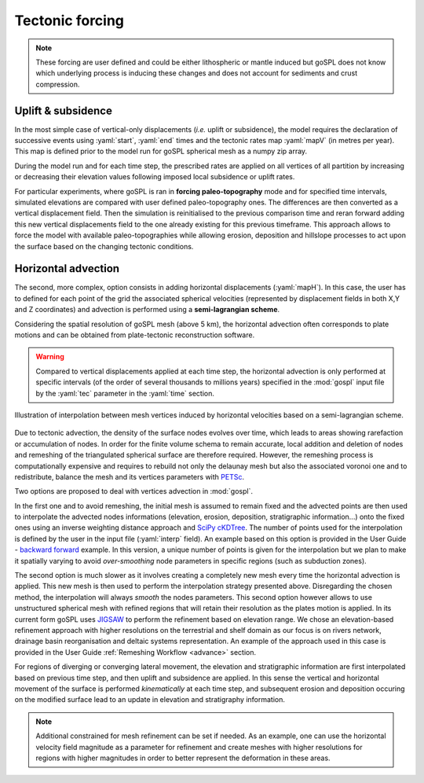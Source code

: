 .. _tecto:


.. role:: yaml(code)
   :language: yaml

==================================
Tectonic forcing
==================================

.. note::

  These forcing are user defined and could be either lithospheric or mantle induced but goSPL does not know which underlying process is inducing these changes and does not account for sediments and crust compression.


Uplift & subsidence
---------------------------------

In the most simple case of vertical-only displacements (*i.e.* uplift or subsidence), the model requires the declaration of successive events using :yaml:`start`, :yaml:`end` times and the tectonic rates map :yaml:`mapV` (in metres per year). This map is defined prior to the model run for goSPL spherical mesh as a  numpy zip array.

During the model run and for each time step, the prescribed rates are applied on all vertices of all partition by increasing or decreasing their elevation values following imposed local subsidence or uplift rates.

For particular experiments, where goSPL is ran in **forcing paleo-topography** mode and for specified time intervals, simulated elevations are compared with user defined paleo-topography ones. The differences are then converted as a vertical displacement field. Then the simulation is reinitialised to the previous comparison time and reran forward adding this new vertical displacements field to the one already existing for this previous timeframe. This approach allows to force the model with available paleo-topographies while allowing erosion, deposition and hillslope processes to act upon the surface based on the changing tectonic conditions.

Horizontal advection
---------------------------------

The second, more complex, option consists in adding horizontal displacements (:yaml:`mapH`). In this case, the user has to defined for each point of the grid the associated spherical velocities (represented by displacement fields in both X,Y and Z coordinates) and advection is performed using a **semi-lagrangian scheme**.

Considering the spatial resolution of goSPL mesh (above 5 km), the horizontal advection often corresponds to plate motions and can be obtained from plate-tectonic reconstruction software.

.. warning::

  Compared to vertical displacements applied at each time step, the horizontal advection is only performed at specific intervals (of the order of several thousands to millions years) specified in the :mod:`gospl` input file by the :yaml:`tec` parameter in the :yaml:`time` section.


.. figure:: ../images/tecto.png
  :align: center

  Illustration of interpolation between mesh vertices induced by horizontal velocities based on a semi-lagrangian scheme.


Due to tectonic advection, the density of the surface nodes evolves over time, which leads to areas showing rarefaction or accumulation of nodes. In order for the finite volume schema to remain accurate, local addition and deletion of nodes and remeshing of the triangulated spherical surface are therefore required. However, the remeshing process is computationally expensive and requires to rebuild not only the delaunay mesh but also the associated voronoi one and to redistribute, balance the mesh and its vertices parameters with `PETSc <https://www.mcs.anl.gov/petsc/>`_.

Two options are proposed to deal with vertices advection in :mod:`gospl`.

In the first one and to avoid remeshing, the initial mesh is assumed to remain fixed and the advected points are then used to interpolate the advected nodes informations (elevation, erosion, deposition, stratigraphic information...) onto the fixed ones using an inverse weighting distance approach and `SciPy cKDTree <https://docs.scipy.org/doc/scipy/reference/generated/scipy.spatial.cKDTree.html>`_. The number of points used for the interpolation is defined by the user in the input file (:yaml:`interp` field). An example based on this option is provided in the User Guide - `backward forward <https://gospl.readthedocs.io/en/latest/user_guide/bfModel/bfModel.html>`_ example. In this version, a unique number of points is given for the interpolation but we plan to make it spatially varying to avoid *over-smoothing* node parameters in specific regions (such as subduction zones).

The second option is much slower as it involves creating a completely new mesh every time the horizontal advection is applied. This new mesh is then used to perform the interpolation strategy presented above. Disregarding the chosen method, the interpolation will always *smooth* the nodes parameters. This second option however allows to use unstructured spherical mesh with refined regions that will retain their resolution as the plates motion is applied. In its current form goSPL uses `JIGSAW <https://github.com/dengwirda/jigsaw-python>`_ to perform the refinement based on elevation range. We chose an elevation-based refinement approach with higher resolutions on the terrestrial and shelf domain as our focus is on rivers network, drainage basin reorganisation and deltaic systems representation. An example of the approach used in this case is provided in the User Guide :ref:`Remeshing Workflow <advance>` section.

For regions of diverging or converging lateral movement, the elevation and stratigraphic information are first interpolated based on previous time step, and then uplift and subsidence are applied. In this sense the vertical and horizontal movement of the surface is performed *kinematically* at each time step, and subsequent erosion and deposition occuring on the modified surface lead to an update in elevation and stratigraphy information.

.. note::

  Additional constrained for mesh refinement can be set if needed. As an example, one can use the horizontal velocity field magnitude as a parameter for refinement and create meshes with higher resolutions for regions with higher magnitudes in order to better represent the deformation in these areas.
